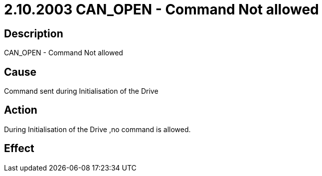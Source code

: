 = 2.10.2003 CAN_OPEN - Command Not allowed
:imagesdir: img

== Description

CAN_OPEN - Command Not allowed

== Cause
Command sent during Initialisation of the Drive
 

== Action
During Initialisation of the Drive ,no command is allowed.
 

== Effect 
 


